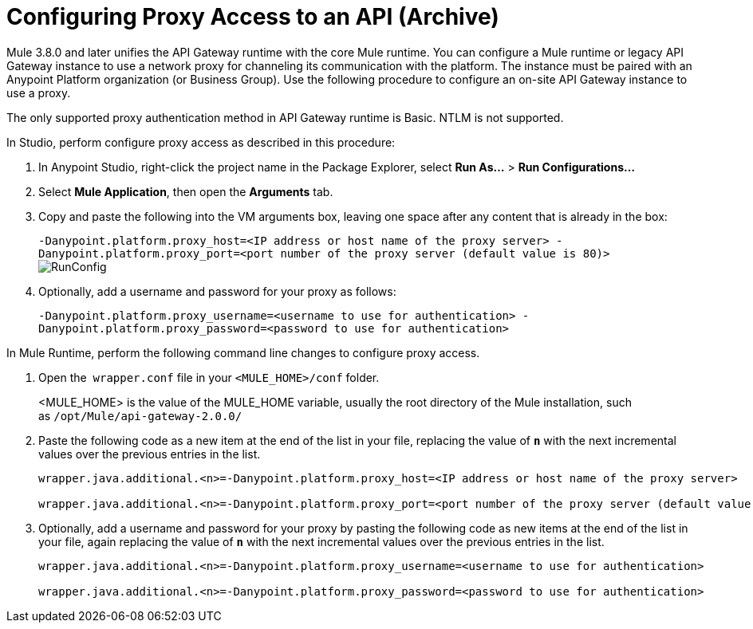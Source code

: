 = Configuring Proxy Access to an API (Archive)
:keywords: api, gateway, proxy, configuration

Mule 3.8.0 and later unifies the API Gateway runtime with the core Mule runtime. You can configure a Mule runtime or legacy API Gateway instance to use a network proxy for channeling its communication with the platform. The instance must be paired with an Anypoint Platform organization (or Business Group). Use the following procedure to configure an on-site API Gateway instance to use a proxy.

The only supported proxy authentication method in API Gateway runtime is Basic. NTLM is not supported.

In Studio, perform configure proxy access as described in this procedure:

. In Anypoint Studio, right-click the project name in the Package Explorer, select *Run As...* > *Run Configurations...*
. Select *Mule Application*, then open the *Arguments* tab.
. Copy and paste the following into the VM arguments box, leaving one space after any content that is already in the box: 
+
`-Danypoint.platform.proxy_host=<IP address or host name of the proxy server> -Danypoint.platform.proxy_port=<port number of the proxy server (default value is 80)>` +
image:RunConfig.png[RunConfig] +
+
. Optionally, add a username and password for your proxy as follows:  +
+
`-Danypoint.platform.proxy_username=<username to use for authentication> -Danypoint.platform.proxy_password=<password to use for authentication>`


In Mule Runtime, perform the following command line changes to configure proxy access.

. Open the  `wrapper.conf` file in your `<MULE_HOME>/conf` folder.
+
<MULE_HOME> is the value of the MULE_HOME variable, usually the root directory of the Mule installation, such as `/opt/Mule/api-gateway-2.0.0/`
+
. Paste the following code as a new item at the end of the list in your file, replacing the value of **`n`** with the next incremental values over the previous entries in the list.
+
----
wrapper.java.additional.<n>=-Danypoint.platform.proxy_host=<IP address or host name of the proxy server>

wrapper.java.additional.<n>=-Danypoint.platform.proxy_port=<port number of the proxy server (default value is 80)>
----
+
. Optionally, add a username and password for your proxy by pasting the following code as new items at the end of the list in your file, again replacing the value of **`n`** with the next incremental values over the previous entries in the list. 
+
----
wrapper.java.additional.<n>=-Danypoint.platform.proxy_username=<username to use for authentication>

wrapper.java.additional.<n>=-Danypoint.platform.proxy_password=<password to use for authentication>
----


